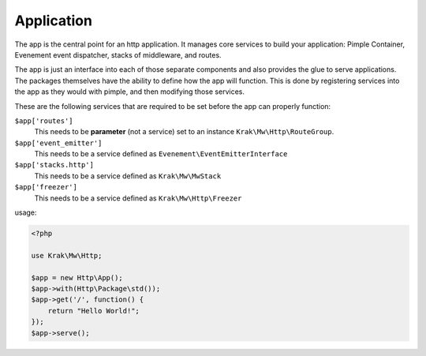 Application
===========

The app is the central point for an http application. It manages core services to build
your application: Pimple Container, Evenement event dispatcher, stacks of middleware,
and routes.

The app is just an interface into each of those separate components and also provides the glue
to serve applications. The packages themselves have the ability to define how the app will function.
This is done by registering services into the app as they would with pimple, and then modifying those services.

These are the following services that are required to be set before the app can properly function:

``$app['routes']``
    This needs to be **parameter** (not a service) set to an instance ``Krak\Mw\Http\RouteGroup``.
``$app['event_emitter']``
    This needs to be a service defined as ``Evenement\EventEmitterInterface``
``$app['stacks.http']``
    This needs to be a service defined as ``Krak\Mw\MwStack``
``$app['freezer']``
    This needs to be a service defined as ``Krak\Mw\Http\Freezer``

usage:

.. code-block:: php

    <?php

    use Krak\Mw\Http;

    $app = new Http\App();
    $app->with(Http\Package\std());
    $app->get('/', function() {
        return "Hello World!";
    });
    $app->serve();
